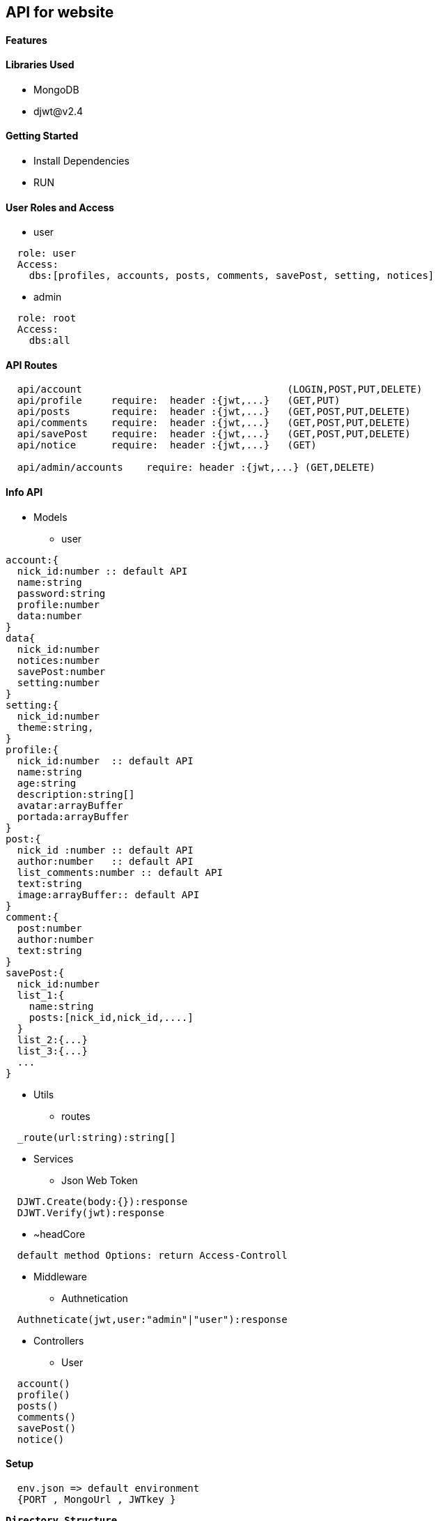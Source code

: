 == API for website

==== Features


==== Libraries Used

* MongoDB
* djwt@v2.4

==== Getting Started

* Install Dependencies
* RUN



==== User Roles and Access

* user
----
  role: user
  Access:
    dbs:[profiles, accounts, posts, comments, savePost, setting, notices]
----

* admin
----
  role: root
  Access: 
    dbs:all
----


==== API Routes 

----
  api/account                                   (LOGIN,POST,PUT,DELETE)
  api/profile     require:  header :{jwt,...}   (GET,PUT)
  api/posts       require:  header :{jwt,...}   (GET,POST,PUT,DELETE)
  api/comments    require:  header :{jwt,...}   (GET,POST,PUT,DELETE)
  api/savePost    require:  header :{jwt,...}   (GET,POST,PUT,DELETE)
  api/notice      require:  header :{jwt,...}   (GET)

  api/admin/accounts    require: header :{jwt,...} (GET,DELETE)
----



==== Info API 
* Models
** user
----
account:{
  nick_id:number :: default API
  name:string
  password:string
  profile:number
  data:number
}
data{
  nick_id:number
  notices:number
  savePost:number
  setting:number
}
setting:{
  nick_id:number
  theme:string,
}
profile:{
  nick_id:number  :: default API
  name:string
  age:string
  description:string[]
  avatar:arrayBuffer
  portada:arrayBuffer
}
post:{
  nick_id :number :: default API
  author:number   :: default API 
  list_comments:number :: default API
  text:string
  image:arrayBuffer:: default API
}
comment:{
  post:number 
  author:number
  text:string
}
savePost:{
  nick_id:number 
  list_1:{
    name:string
    posts:[nick_id,nick_id,....]
  }
  list_2:{...}
  list_3:{...}
  ...
}


----
* Utils
** routes
----
  _route(url:string):string[]
----
* Services
** Json Web Token

----
  DJWT.Create(body:{}):response
  DJWT.Verify(jwt):response
----

** ~headCore

----
  default method Options: return Access-Controll
----
* Middleware
** Authnetication
----
  Authneticate(jwt,user:"admin"|"user"):response
----
* Controllers
** User
----
  account() 
  profile() 
  posts()   
  comments()
  savePost()
  notice()  
----

==== Setup

----
  env.json => default environment 
  {PORT , MongoUrl , JWTkey }
----


**`Directory Structure`**
